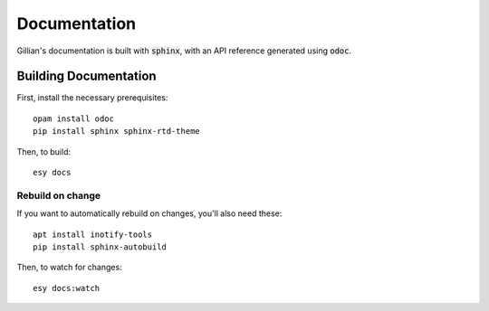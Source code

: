 Documentation
=============

Gillian's documentation is built with :code:`sphinx`, with an API reference generated using :code:`odoc`.

Building Documentation
----------------------

First, install the necessary prerequisites: ::

  opam install odoc
  pip install sphinx sphinx-rtd-theme

Then, to build: ::

  esy docs

Rebuild on change
^^^^^^^^^^^^^^^^^

If you want to automatically rebuild on changes, you'll also need these: ::

  apt install inotify-tools
  pip install sphinx-autobuild

Then, to watch for changes: ::

  esy docs:watch
